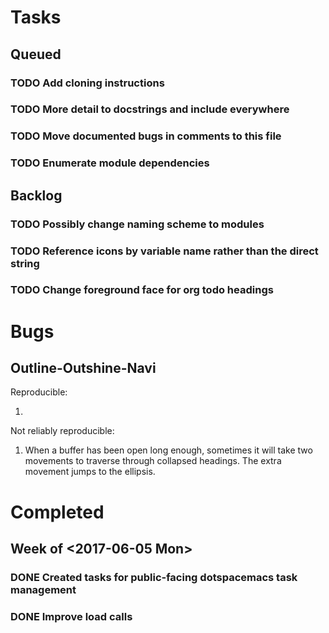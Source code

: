* Tasks
** Queued
*** TODO Add cloning instructions
*** TODO More detail to docstrings and include everywhere
*** TODO Move documented bugs in comments to this file
*** TODO Enumerate module dependencies
** Backlog
*** TODO Possibly change naming scheme to modules
*** TODO Reference icons by variable name rather than the direct string
*** TODO Change foreground face for org todo headings
* Bugs
** Outline-Outshine-Navi

Reproducible:
1.

Not reliably reproducible:
1. When a buffer has been open long enough, sometimes it will take two movements
   to traverse through collapsed headings. The extra movement jumps to the
   ellipsis.

* Completed
** Week of <2017-06-05 Mon>
*** DONE Created tasks for public-facing dotspacemacs task management
    CLOSED: [2017-06-10 Sat 14:36]
*** DONE Improve load calls
    CLOSED: [2017-06-10 Sat 17:55]
